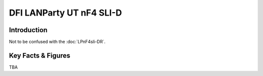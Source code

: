 ====================================================
DFI LANParty UT nF4 SLI-D
====================================================

Introduction
================

Not to be confused with the :doc:`LPnF4sli-DR`.

Key Facts & Figures
====================
TBA